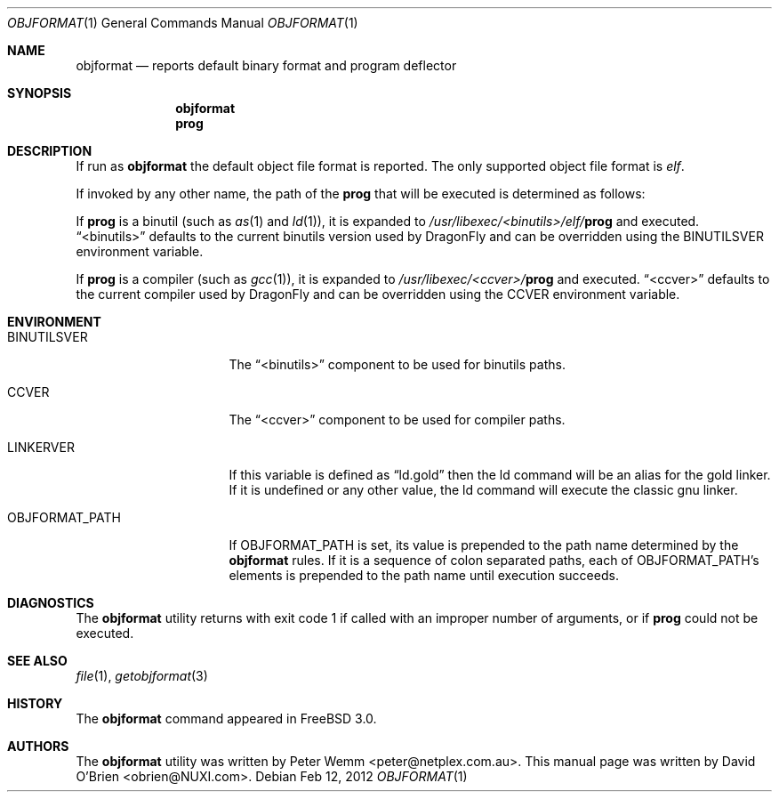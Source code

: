.\"
.\" Copyright (c) 1998 David E. O'Brien
.\"
.\" All rights reserved.
.\"
.\" Redistribution and use in source and binary forms, with or without
.\" modification, are permitted provided that the following conditions
.\" are met:
.\" 1. Redistributions of source code must retain the above copyright
.\"    notice, this list of conditions and the following disclaimer.
.\" 2. Redistributions in binary form must reproduce the above copyright
.\"    notice, this list of conditions and the following disclaimer in the
.\"    documentation and/or other materials provided with the distribution.
.\"
.\" THIS SOFTWARE IS PROVIDED BY THE DEVELOPERS ``AS IS'' AND ANY EXPRESS OR
.\" IMPLIED WARRANTIES, INCLUDING, BUT NOT LIMITED TO, THE IMPLIED WARRANTIES
.\" OF MERCHANTABILITY AND FITNESS FOR A PARTICULAR PURPOSE ARE DISCLAIMED.
.\" IN NO EVENT SHALL THE DEVELOPERS BE LIABLE FOR ANY DIRECT, INDIRECT,
.\" INCIDENTAL, SPECIAL, EXEMPLARY, OR CONSEQUENTIAL DAMAGES (INCLUDING, BUT
.\" NOT LIMITED TO, PROCUREMENT OF SUBSTITUTE GOODS OR SERVICES; LOSS OF USE,
.\" DATA, OR PROFITS; OR BUSINESS INTERRUPTION) HOWEVER CAUSED AND ON ANY
.\" THEORY OF LIABILITY, WHETHER IN CONTRACT, STRICT LIABILITY, OR TORT
.\" (INCLUDING NEGLIGENCE OR OTHERWISE) ARISING IN ANY WAY OUT OF THE USE OF
.\" THIS SOFTWARE, EVEN IF ADVISED OF THE POSSIBILITY OF SUCH DAMAGE.
.\"
.\" $FreeBSD: src/usr.bin/objformat/objformat.1,v 1.3.2.4 2002/06/21 15:28:32 charnier Exp $
.\"
.Dd Feb 12, 2012
.Dt OBJFORMAT 1
.Os
.Sh NAME
.Nm objformat
.Nd reports default binary format and program deflector
.Sh SYNOPSIS
.Nm
.Nm prog
.Sh DESCRIPTION
If run as
.Nm
the default object file format is reported.
The only supported object file format is
.Ar elf .
.Pp
If invoked by any other name, the path of the
.Nm prog
that will be executed is determined as follows:
.Pp
If
.Nm prog
is a binutil (such as
.Xr as 1
and
.Xr ld 1 ) ,
it is expanded to
.Pa /usr/libexec/<binutils>/elf/ Ns Nm prog
and executed.
.Dq <binutils>
defaults to the current binutils version used by
.Dx
and can be overridden using the
.Ev BINUTILSVER
environment variable.
.Pp
If
.Nm prog
is a compiler (such as
.Xr gcc 1 ) ,
it is expanded to
.Pa /usr/libexec/<ccver>/ Ns Nm prog
and executed.
.Dq <ccver>
defaults to the current compiler used by
.Dx
and can be overridden using the
.Ev CCVER
environment variable.
.Sh ENVIRONMENT
.Bl -tag -width OBJFORMAT_PATH
.It Ev BINUTILSVER
The
.Dq <binutils>
component to be used for binutils paths.
.It Ev CCVER
The
.Dq <ccver>
component to be used for compiler paths.
.It Ev LINKERVER
If this variable is defined as
.Dq ld.gold
then the ld command will be an alias for the gold linker.  If it is
undefined or any other value, the ld command will execute the classic
gnu linker.
.It Ev OBJFORMAT_PATH
If
.Ev OBJFORMAT_PATH
is set, its value is prepended to the path name determined by the
.Nm
rules.
If it is a sequence of colon separated paths, each of
.Ev OBJFORMAT_PATH Ap s
elements is prepended to the path name until execution succeeds.
.El
.Sh DIAGNOSTICS
The
.Nm
utility returns with exit code 1
if called with an improper number of arguments, or if
.Nm prog
could not be executed.
.Sh SEE ALSO
.Xr file 1 ,
.Xr getobjformat 3
.Sh HISTORY
The
.Nm
command appeared in
.Fx 3.0 .
.Sh AUTHORS
.An -nosplit
The
.Nm
utility was written by
.An Peter Wemm Aq peter@netplex.com.au .
This manual page was written by
.An David O'Brien Aq obrien@NUXI.com .
